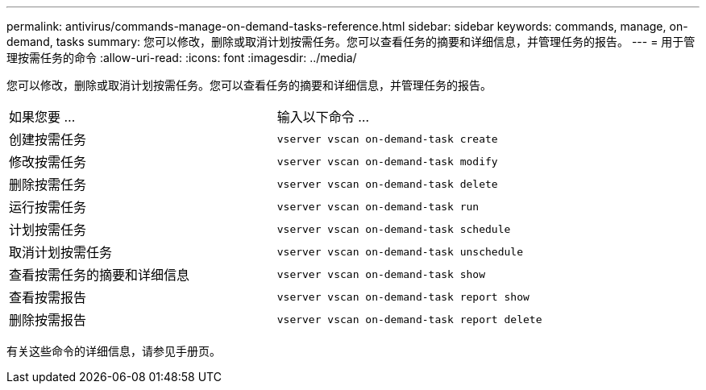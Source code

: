 ---
permalink: antivirus/commands-manage-on-demand-tasks-reference.html 
sidebar: sidebar 
keywords: commands, manage, on-demand, tasks 
summary: 您可以修改，删除或取消计划按需任务。您可以查看任务的摘要和详细信息，并管理任务的报告。 
---
= 用于管理按需任务的命令
:allow-uri-read: 
:icons: font
:imagesdir: ../media/


[role="lead"]
您可以修改，删除或取消计划按需任务。您可以查看任务的摘要和详细信息，并管理任务的报告。

|===


| 如果您要 ... | 输入以下命令 ... 


 a| 
创建按需任务
 a| 
`vserver vscan on-demand-task create`



 a| 
修改按需任务
 a| 
`vserver vscan on-demand-task modify`



 a| 
删除按需任务
 a| 
`vserver vscan on-demand-task delete`



 a| 
运行按需任务
 a| 
`vserver vscan on-demand-task run`



 a| 
计划按需任务
 a| 
`vserver vscan on-demand-task schedule`



 a| 
取消计划按需任务
 a| 
`vserver vscan on-demand-task unschedule`



 a| 
查看按需任务的摘要和详细信息
 a| 
`vserver vscan on-demand-task show`



 a| 
查看按需报告
 a| 
`vserver vscan on-demand-task report show`



 a| 
删除按需报告
 a| 
`vserver vscan on-demand-task report delete`

|===
有关这些命令的详细信息，请参见手册页。
